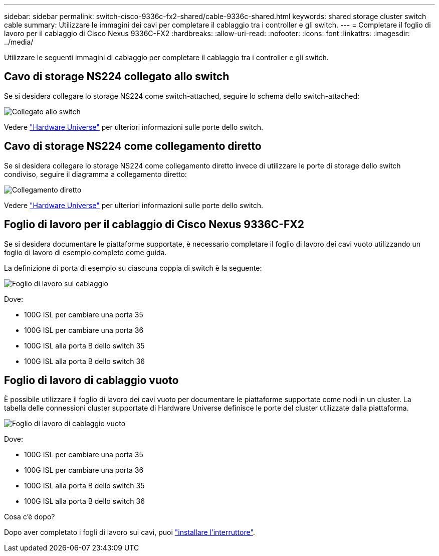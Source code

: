 ---
sidebar: sidebar 
permalink: switch-cisco-9336c-fx2-shared/cable-9336c-shared.html 
keywords: shared storage cluster switch cable 
summary: Utilizzare le immagini dei cavi per completare il cablaggio tra i controller e gli switch. 
---
= Completare il foglio di lavoro per il cablaggio di Cisco Nexus 9336C-FX2
:hardbreaks:
:allow-uri-read: 
:nofooter: 
:icons: font
:linkattrs: 
:imagesdir: ../media/


[role="lead"]
Utilizzare le seguenti immagini di cablaggio per completare il cablaggio tra i controller e gli switch.



== Cavo di storage NS224 collegato allo switch

Se si desidera collegare lo storage NS224 come switch-attached, seguire lo schema dello switch-attached:

image:9336c_image1.jpg["Collegato allo switch"]

Vedere https://hwu.netapp.com/Switch/Index["Hardware Universe"] per ulteriori informazioni sulle porte dello switch.



== Cavo di storage NS224 come collegamento diretto

Se si desidera collegare lo storage NS224 come collegamento diretto invece di utilizzare le porte di storage dello switch condiviso, seguire il diagramma a collegamento diretto:

image:9336c_image2.jpg["Collegamento diretto"]

Vedere https://hwu.netapp.com/Switch/Index["Hardware Universe"] per ulteriori informazioni sulle porte dello switch.



== Foglio di lavoro per il cablaggio di Cisco Nexus 9336C-FX2

Se si desidera documentare le piattaforme supportate, è necessario completare il foglio di lavoro dei cavi vuoto utilizzando un foglio di lavoro di esempio completo come guida.

La definizione di porta di esempio su ciascuna coppia di switch è la seguente:

image:cabling_worksheet.jpg["Foglio di lavoro sul cablaggio"]

Dove:

* 100G ISL per cambiare una porta 35
* 100G ISL per cambiare una porta 36
* 100G ISL alla porta B dello switch 35
* 100G ISL alla porta B dello switch 36




== Foglio di lavoro di cablaggio vuoto

È possibile utilizzare il foglio di lavoro dei cavi vuoto per documentare le piattaforme supportate come nodi in un cluster. La tabella delle connessioni cluster supportate di Hardware Universe definisce le porte del cluster utilizzate dalla piattaforma.

image:blank_cabling_worksheet.jpg["Foglio di lavoro di cablaggio vuoto"]

Dove:

* 100G ISL per cambiare una porta 35
* 100G ISL per cambiare una porta 36
* 100G ISL alla porta B dello switch 35
* 100G ISL alla porta B dello switch 36


.Cosa c'è dopo?
Dopo aver completato i fogli di lavoro sui cavi, puoi link:install-9336c-shared.html["installare l'interruttore"].
